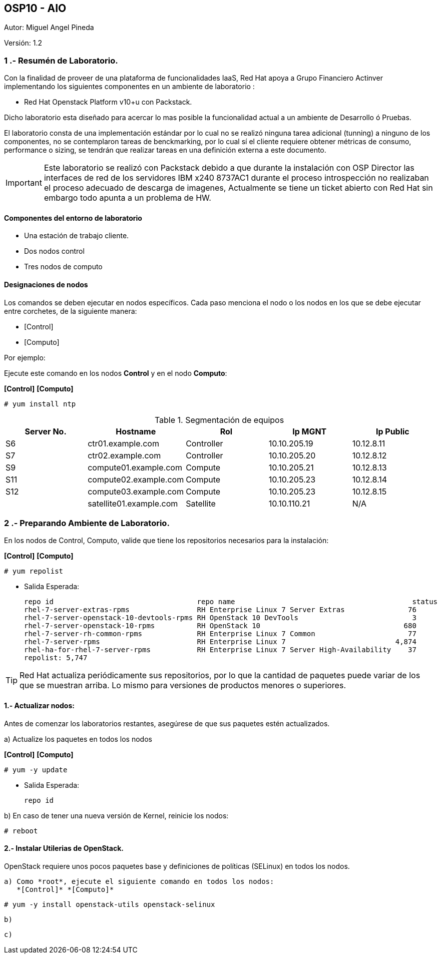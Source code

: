 == OSP10 - AIO
:Author:    Miguel Angel Pineda
:Email:     <mpinedam@redhat.com>
:Date: 19-Dic-2017
:Revision:  1.2

Autor:   {author}

Versión: {revision}

////
*Comment* 
S10 ctr01 - f2lctr01.actinver.com.mx 10.10.205.23 10.17.32.10 
S11 ctr02 - f2lctr02.actinver.com.mx 10.10.205.24 10.17.32.11
S9 compute01 - f2lcompute01.actinver.com.mx 10.10.205.19 10.17.32.12
S7 compute02 - f2lcompute02.actinver.com.mx 10.10.205.20 10.17.32.13
S6 compute03 - f2lcompute03.actinver.com.mx 10.10.205.21 10.17.32.14
V1 v1plsatellite01.actinver.com.mx 
////

=== 1 .- Resumén de Laboratorio.

Con la finalidad de proveer de una plataforma de funcionalidades IaaS, Red Hat apoya a
Grupo Financiero Actinver implementando los siguientes componentes en un
ambiente de laboratorio :

* Red Hat Openstack Platform v10+u con Packstack.

Dicho laboratorio esta diseñado para acercar lo mas posible la funcionalidad actual a un
ambiente de Desarrollo ó Pruebas.

El laboratorio consta de una implementación estándar por lo cual no se realizó ninguna tarea
adicional (tunning) a ninguno de los componentes, no se contemplaron tareas de
benckmarking, por lo cual sí el cliente requiere obtener métricas de consumo, performance o
sizing, se tendrán que realizar tareas en una definición externa a este documento.

IMPORTANT: Este laboratorio se realizó con Packstack debido a que durante la instalación con
                       OSP Director las interfaces de red de los servidores IBM x240 8737AC1 durante el
                       proceso introspección no realizaban el proceso adecuado de descarga de imagenes,
                       Actualmente se tiene un ticket abierto con Red Hat sin embargo todo apunta a un 
                       problema de HW.


==== Componentes del entorno de laboratorio

* Una estación de trabajo cliente.
* Dos nodos control
* Tres nodos de computo

==== Designaciones de nodos

Los comandos se deben ejecutar en nodos específicos. Cada paso menciona el nodo o los nodos en los que se debe ejecutar entre corchetes, de la siguiente manera:

* [Control]
* [Computo]

Por ejemplo:

Ejecute este comando en los nodos *Control* y en el nodo *Computo*:

*[Control]* *[Computo]*

----
# yum install ntp
----

.Segmentación de equipos
[options="header,footer"]
|=======================
| Server No.  | Hostname       |Rol        |Ip MGNT      |Ip Public
|S6  | ctr01.example.com       |Controller |10.10.205.19 |10.12.8.11
|S7  | ctr02.example.com       |Controller |10.10.205.20 |10.12.8.12
|S9  | compute01.example.com   |Compute    |10.10.205.21 |10.12.8.13
|S11 | compute02.example.com   |Compute    |10.10.205.23 |10.12.8.14
|S12 | compute03.example.com   |Compute    |10.10.205.23 |10.12.8.15
|    | satellite01.example.com |Satellite  |10.10.110.21 |    N/A
|=======================

=== 2 .- Preparando Ambiente de Laboratorio.

En los nodos de Control, Computo, valide que tiene los repositorios necesarios para la instalación:

*[Control]* *[Computo]*

----
# yum repolist
----

* Salida Esperada:
+
[source,bash]
-----------------
repo id                                  repo name                                          status
rhel-7-server-extras-rpms                RH Enterprise Linux 7 Server Extras               76
rhel-7-server-openstack-10-devtools-rpms RH OpenStack 10 DevTools                           3
rhel-7-server-openstack-10-rpms          RH OpenStack 10                                  680
rhel-7-server-rh-common-rpms             RH Enterprise Linux 7 Common                      77
rhel-7-server-rpms                       RH Enterprise Linux 7                          4,874
rhel-ha-for-rhel-7-server-rpms           RH Enterprise Linux 7 Server High-Availability    37
repolist: 5,747
-----------------


TIP: Red Hat actualiza periódicamente sus repositorios, por lo que la cantidad de paquetes puede variar de los que se muestran arriba. 
     Lo mismo para versiones de productos menores o superiores.
     
==== 1.- Actualizar nodos:

Antes de comenzar los laboratorios restantes, asegúrese de que sus paquetes estén actualizados.

a)  Actualize los paquetes en todos los nodos

*[Control]* *[Computo]*

----
# yum -y update
----

* Salida Esperada:
+
[source,bash]
-----------------
repo id
-----------------

b) En caso de tener una nueva versión de Kernel, reinicie los nodos:

----
# reboot
----

==== 2.- Instalar Utilerias de OpenStack.

OpenStack requiere unos pocos paquetes base y definiciones de políticas (SELinux) en todos los nodos.

    a) Como *root*, ejecute el siguiente comando en todos los nodos:
       *[Control]* *[Computo]*
----
# yum -y install openstack-utils openstack-selinux
----       
       
    b) 
    
    c)